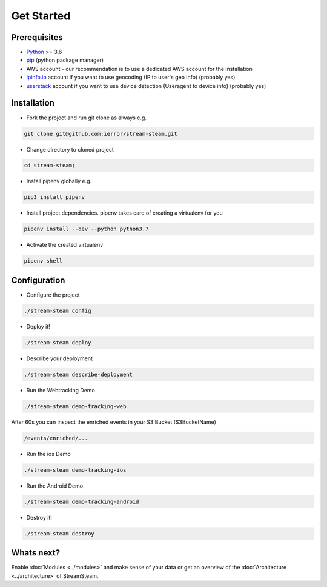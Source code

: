 ===========
Get Started
===========


Prerequisites
=============

* `Python <http://www.python.org/>`_ >= 3.6
* `pip <https://pip.pypa.io/en/stable/installing/>`_ (python package manager)
* AWS account - our recommendation is to use a dedicated AWS account for the installation
* `ipinfo.io <https://ipinfo.io/>`_  account if you want to use geocoding (IP to user's geo info) (probably yes)
* `userstack <https://userstack.com/>`_ account if you want to use device detection (Useragent to device info) (probably yes)


Installation
============

* Fork the project and run git clone as always e.g.

.. code-block:: bash

    git clone git@github.com:ierror/stream-steam.git

* Change directory to cloned project

.. code-block:: bash

    cd stream-steam;

* Install pipenv globally e.g.

.. code-block:: bash

    pip3 install pipenv

* Install project dependencies. pipenv takes care of creating a virtualenv for you

.. code-block:: bash

    pipenv install --dev --python python3.7

* Activate the created virtualenv

.. code-block:: bash

    pipenv shell


Configuration
=============

* Configure the project

.. code-block:: bash

    ./stream-steam config

* Deploy it!

.. code-block:: bash

    ./stream-steam deploy

* Describe your deployment

.. code-block:: bash

    ./stream-steam describe-deployment

* Run the Webtracking Demo

.. code-block:: bash

    ./stream-steam demo-tracking-web

After 60s you can inspect the enriched events in your S3 Bucket (S3BucketName)

.. code-block:: bash

    /events/enriched/...

* Run the ios Demo

.. code-block:: bash

    ./stream-steam demo-tracking-ios

* Run the Android Demo

.. code-block:: bash

    ./stream-steam demo-tracking-android


* Destroy it!

.. code-block:: bash

    ./stream-steam destroy

Whats next?
===========

Enable :doc:`Modules <../modules>` and make sense of your data or get an overview of the :doc:`Architecture <../architecture>` of StreamSteam.



